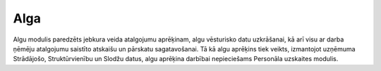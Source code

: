 .. alga

==========
Alga
==========

Algu modulis paredzēts jebkura veida atalgojumu aprēķinam, algu vēsturisko datu uzkrāšanai, kā arī visu ar darba ņēmēju atalgojumu saistīto atskaišu un pārskatu sagatavošanai. 
Tā kā algu aprēķins tiek veikts, izmantojot uzņēmuma Strādājošo, Struktūrvienību un Slodžu datus, algu aprēķina darbībai nepieciešams Personāla uzskaites modulis. 

.. toctress::
   :caption: Lietotājiem
   :maxdepth: 4
   
   atskaites.rst
   dokumenti.rst
   saraksti.rst